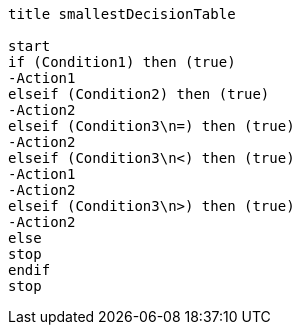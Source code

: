 [plantuml, smallestDecisionTable.lfet]
----
title smallestDecisionTable

start
if (Condition1) then (true)
-Action1
elseif (Condition2) then (true)
-Action2
elseif (Condition3\n=) then (true)
-Action2
elseif (Condition3\n<) then (true)
-Action1
-Action2
elseif (Condition3\n>) then (true)
-Action2
else
stop
endif
stop
----